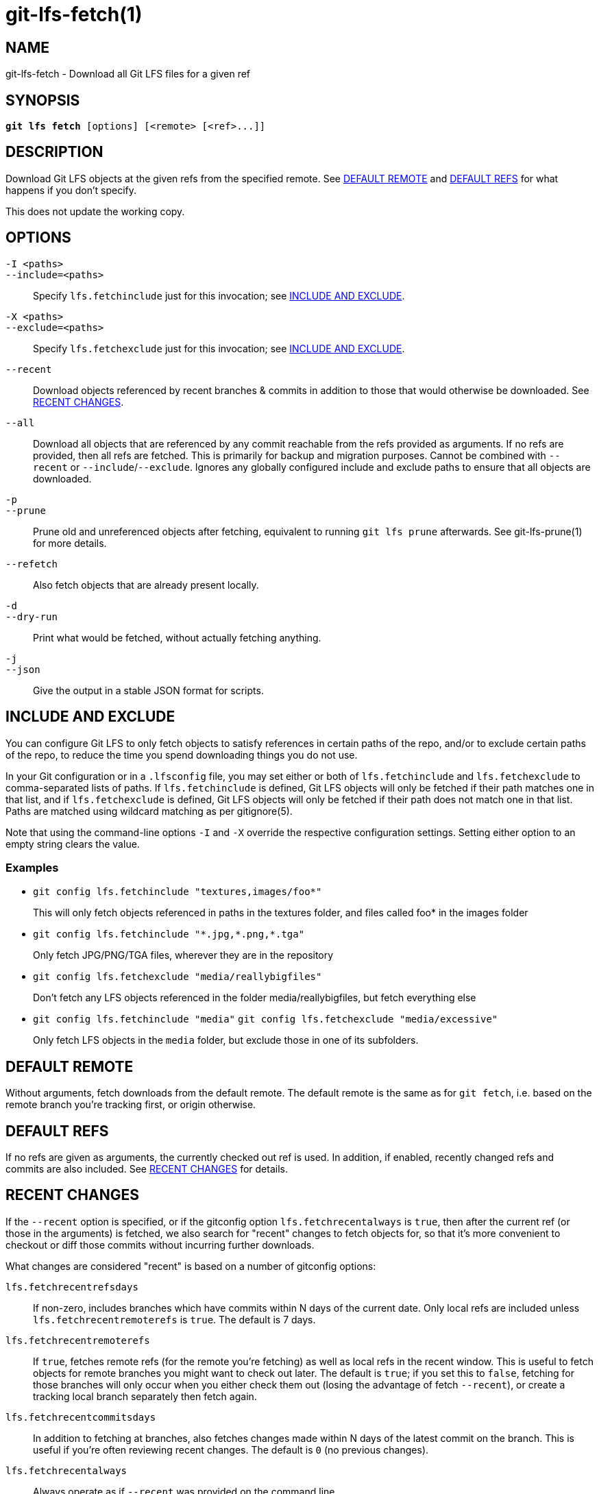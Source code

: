 = git-lfs-fetch(1)

== NAME

git-lfs-fetch - Download all Git LFS files for a given ref

== SYNOPSIS

[source,console,subs="verbatim,quotes",role=synopsis]
----
*git lfs fetch* [options] [<remote> [<ref>...]]
----

== DESCRIPTION

Download Git LFS objects at the given refs from the specified remote.
See <<_default_remote>> and <<_default_refs>> for what happens if you don't
specify.

This does not update the working copy.

== OPTIONS

`-I <paths>`::
`--include=<paths>`::
  Specify `lfs.fetchinclude` just for this invocation; see
  <<_include_and_exclude>>.
`-X <paths>`::
`--exclude=<paths>`::
  Specify `lfs.fetchexclude` just for this invocation; see
  <<_include_and_exclude>>.
`--recent`::
  Download objects referenced by recent branches & commits in addition to those
  that would otherwise be downloaded. See <<_recent_changes>>.
`--all`::
  Download all objects that are referenced by any commit reachable from the refs
  provided as arguments. If no refs are provided, then all refs are fetched.
  This is primarily for backup and migration purposes. Cannot be combined with
  `--recent` or `--include`/`--exclude`. Ignores any globally configured include and
  exclude paths to ensure that all objects are downloaded.
`-p`::
`--prune`::
  Prune old and unreferenced objects after fetching, equivalent to running `git
  lfs prune` afterwards. See git-lfs-prune(1) for more details.
`--refetch`::
  Also fetch objects that are already present locally.
`-d`::
`--dry-run`::
  Print what would be fetched, without actually fetching anything.
`-j`::
`--json`::
  Give the output in a stable JSON format for scripts.

== INCLUDE AND EXCLUDE

You can configure Git LFS to only fetch objects to satisfy references in
certain paths of the repo, and/or to exclude certain paths of the repo,
to reduce the time you spend downloading things you do not use.

In your Git configuration or in a `.lfsconfig` file, you may set either
or both of `lfs.fetchinclude` and `lfs.fetchexclude` to comma-separated
lists of paths. If `lfs.fetchinclude` is defined, Git LFS objects will
only be fetched if their path matches one in that list, and if
`lfs.fetchexclude` is defined, Git LFS objects will only be fetched if
their path does not match one in that list. Paths are matched using
wildcard matching as per gitignore(5).

Note that using the command-line options `-I` and `-X` override the
respective configuration settings. Setting either option to an empty
string clears the value.

=== Examples

* `git config lfs.fetchinclude "textures,images/foo*"`
+
This will only fetch objects referenced in paths in the textures folder,
and files called foo* in the images folder
* `git config lfs.fetchinclude "\*.jpg,*.png,*.tga"`
+
Only fetch JPG/PNG/TGA files, wherever they are in the repository
* `git config lfs.fetchexclude "media/reallybigfiles"`
+
Don't fetch any LFS objects referenced in the folder
media/reallybigfiles, but fetch everything else
* `git config lfs.fetchinclude "media"`
`git config lfs.fetchexclude "media/excessive"`
+
Only fetch LFS objects in the `media` folder, but exclude those in one
of its subfolders.

== DEFAULT REMOTE

Without arguments, fetch downloads from the default remote. The default
remote is the same as for `git fetch`, i.e. based on the remote branch
you're tracking first, or origin otherwise.

== DEFAULT REFS

If no refs are given as arguments, the currently checked out ref is
used. In addition, if enabled, recently changed refs and commits are
also included. See <<_recent_changes>> for details.

== RECENT CHANGES

If the `--recent` option is specified, or if the gitconfig option
`lfs.fetchrecentalways` is `true`, then after the current ref (or those in
the arguments) is fetched, we also search for "recent" changes to fetch
objects for, so that it's more convenient to checkout or diff those
commits without incurring further downloads.

What changes are considered "recent" is based on a number of gitconfig
options:

`lfs.fetchrecentrefsdays`::
  If non-zero, includes branches which have
  commits within N days of the current date. Only local refs are included
  unless `lfs.fetchrecentremoterefs` is `true`. The default is 7 days.
`lfs.fetchrecentremoterefs`::
  If `true`, fetches remote refs (for the remote you're fetching) as well as local
  refs in the recent window. This is useful to fetch objects for remote branches
  you might want to check out later. The default is `true`; if you set this to
  `false`, fetching for those branches will only occur when you either check them
  out (losing the advantage of fetch `--recent`), or create a tracking local
  branch separately then fetch again.
`lfs.fetchrecentcommitsdays`::
  In addition to fetching at branches, also fetches changes made within N days
  of the latest commit on the branch. This is useful if you're often reviewing
  recent changes. The default is `0` (no previous changes).
`lfs.fetchrecentalways`::
  Always operate as if `--recent` was provided on the command line.

== EXAMPLES

* Fetch the LFS objects for the current ref from default remote
+
`git lfs fetch`
* Fetch the LFS objects for the current ref AND recent changes from
default remote
+
`git lfs fetch --recent`
* Fetch the LFS objects for the current ref from a secondary remote
`upstream`
+
`git lfs fetch upstream`
* Fetch all the LFS objects from the default remote that are referenced
by any commit in the `main` and `develop` branches
+
`git lfs fetch --all origin main develop`
* Fetch the LFS objects for a branch from origin
+
`git lfs fetch origin mybranch`
* Fetch the LFS objects for 2 branches and a commit from origin
+
`git lfs fetch origin main mybranch e445b45c1c9c6282614f201b62778e4c0688b5c8`

== SEE ALSO

git-lfs-checkout(1), git-lfs-pull(1), git-lfs-prune(1), gitconfig(5).

Part of the git-lfs(1) suite.
